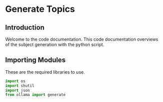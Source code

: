 * Generate Topics


** Introduction
Welcome to the code documentation. This code documentation overviews
of the subject generation with the python script.



** Importing Modules

These are the required libraries to use.

#+BEGIN_SRC python
import os
import shutil
import json
from ollama import generate
#+END_SRC



